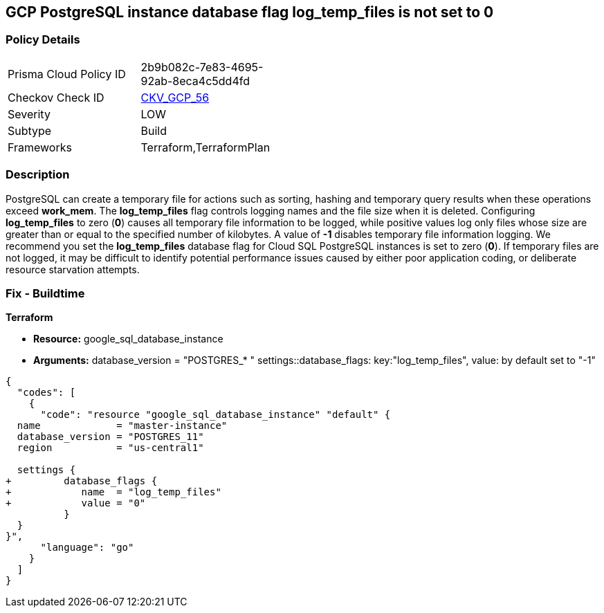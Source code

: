 == GCP PostgreSQL instance database flag log_temp_files is not set to 0


=== Policy Details 

[width=45%]
[cols="1,1"]
|=== 
|Prisma Cloud Policy ID 
| 2b9b082c-7e83-4695-92ab-8eca4c5dd4fd

|Checkov Check ID 
| https://github.com/bridgecrewio/checkov/tree/master/checkov/terraform/checks/resource/gcp/GoogleCloudPostgreSqlLogTemp.py[CKV_GCP_56]

|Severity
|LOW

|Subtype
|Build
//, Run

|Frameworks
|Terraform,TerraformPlan

|=== 



=== Description 


PostgreSQL can create a temporary file for actions such as sorting, hashing and temporary query results when these operations exceed *work_mem*.
The *log_temp_files* flag controls logging names and the file size when it is deleted.
Configuring *log_temp_files* to zero (*0*) causes all temporary file information to be logged, while positive values log only files whose size are greater than or equal to the specified number of kilobytes.
A value of *-1* disables temporary file information logging.
We recommend you set the *log_temp_files* database flag for Cloud SQL PostgreSQL instances is set to zero (*0*).
If temporary files are not logged, it may be difficult to identify potential performance issues caused by either poor application coding, or deliberate resource starvation attempts.

////
=== Fix - Runtime


* GCP Console To change the policy using the GCP Console, follow these steps:* 



. Log in to the GCP Console at https://console.cloud.google.com.

. Navigate to https://console.cloud.google.com/sql/instances [Cloud SQL Instances].

. Select the * PostgreSQL instance* where the database flag needs to be enabled.

. Click * Edit*.

. Scroll down to the * Flags* section.

. To set a flag that has not been set on the instance before, click * Add item*.

. Select the flag * log_temp_files* from the drop-down menu, and set its value to * 0*.

. Click * Save*.

. Confirm the changes in the * Flags* section on the * Overview* page.


* CLI Command* 



. List all Cloud SQL database instances using the following command: `gcloud sql instances list`

. Configure the log_temp_files database flag for every Cloud SQL PosgreSQL database instance using the below command.
+
``gcloud sql instances patch INSTANCE_NAME --database-flags log_temp_files=``0`` Note: This command will overwrite all database flags previously set.
+
To keep those and add new ones, include the values for all flags to be set on the instance;
+
any flag not specifically included is set to its default value.
+
For flags that do not take a value, specify the flag name followed by an equals sign ("=").
////
=== Fix - Buildtime


*Terraform* 


* *Resource:* google_sql_database_instance
* *Arguments:* database_version = "POSTGRES_* " settings::database_flags: key:"log_temp_files", value:  by default set to "-1"


[source,go]
----
{
  "codes": [
    {
      "code": "resource "google_sql_database_instance" "default" {
  name             = "master-instance"
  database_version = "POSTGRES_11"
  region           = "us-central1"

  settings {
+         database_flags {
+            name  = "log_temp_files"
+            value = "0"
          }
  }
}",
      "language": "go"
    }
  ]
}
----
